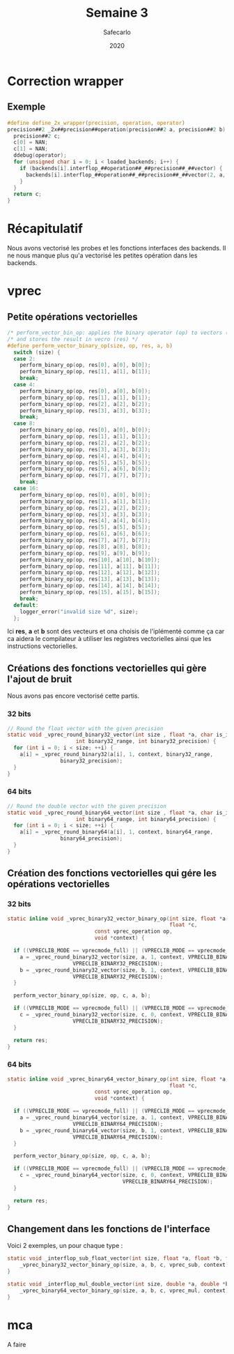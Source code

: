 #+title: Semaine 3
#+author: Safecarlo
#+date: 2020

* Correction wrapper
** Exemple

     #+BEGIN_SRC c
#define define_2x_wrapper(precision, operation, operator)                 
precision##2 _2x##precision##operation(precision##2 a, precision##2 b) {
  precision##2 c;
  c[0] = NAN;
  c[1] = NAN;
  ddebug(operator);                                                     
  for (unsigned char i = 0; i < loaded_backends; i++) {                 
    if (backends[i].interflop_##operation##_##precision##_##vector) {              
      backends[i].interflop_##operation##_##precision##_##vector(2, a, b, c, context[i]);  
    }                                                                   
  }                                                                     
  return c;                                                             
}
     #+END_SRC

* Récapitulatif

  Nous avons vectorisé les probes et les fonctions interfaces des
  backends. Il ne nous manque plus qu'a vectorisé les petites
  opération dans les backends.

* vprec
** Petite opérations vectorielles

  #+begin_src c
/* perform_vector_bin_op: applies the binary operator (op) to vectors (a) and (b) */
/* and stores the result in vecro (res) */
#define perform_vector_binary_op(size, op, res, a, b)
  switch (size) {
  case 2:
    perform_binary_op(op, res[0], a[0], b[0]);
    perform_binary_op(op, res[1], a[1], b[1]);
    break;
  case 4:
    perform_binary_op(op, res[0], a[0], b[0]);
    perform_binary_op(op, res[1], a[1], b[1]);
    perform_binary_op(op, res[2], a[2], b[2]);
    perform_binary_op(op, res[3], a[3], b[3]);
    break;
  case 8:
    perform_binary_op(op, res[0], a[0], b[0]);
    perform_binary_op(op, res[1], a[1], b[1]);
    perform_binary_op(op, res[2], a[2], b[2]);
    perform_binary_op(op, res[3], a[3], b[3]);
    perform_binary_op(op, res[4], a[4], b[4]);
    perform_binary_op(op, res[5], a[5], b[5]);
    perform_binary_op(op, res[6], a[6], b[6]);
    perform_binary_op(op, res[7], a[7], b[7]);
    break;
  case 16:
    perform_binary_op(op, res[0], a[0], b[0]);
    perform_binary_op(op, res[1], a[1], b[1]);
    perform_binary_op(op, res[2], a[2], b[2]);
    perform_binary_op(op, res[3], a[3], b[3]);
    perform_binary_op(op, res[4], a[4], b[4]);
    perform_binary_op(op, res[5], a[5], b[5]);
    perform_binary_op(op, res[6], a[6], b[6]);
    perform_binary_op(op, res[7], a[7], b[7]);
    perform_binary_op(op, res[8], a[8], b[8]);
    perform_binary_op(op, res[9], a[9], b[9]);
    perform_binary_op(op, res[10], a[10], b[10]);
    perform_binary_op(op, res[11], a[11], b[11]);
    perform_binary_op(op, res[12], a[12], b[12]);
    perform_binary_op(op, res[13], a[13], b[13]);
    perform_binary_op(op, res[14], a[14], b[14]);
    perform_binary_op(op, res[15], a[15], b[15]);
    break;
  default:
    logger_error("invalid size %d", size);
  };
  #+end_src

  Ici *res*, *a* et *b* sont des vecteurs et ona choisis de
  l'iplémenté comme ça car ca aidera le compilateur à utiliser les
  registres vectorielles ainsi que les instructions vectorielles.

** Créations des fonctions vectorielles qui gère l'ajout de bruit

   Nous avons pas encore vectorisé cette partis.

*** 32 bits

    #+begin_src c
// Round the float vector with the given precision
static void _vprec_round_binary32_vector(int size , float *a, char is_input, void *context,
					  int binary32_range, int binary32_precision) {
  for (int i = 0; i < size; ++i) {
    a[i] = _vprec_round_binary32(a[i], 1, context, binary32_range,
				 binary32_precision);
  }
}
    #+end_src
    
*** 64 bits

    #+begin_src c
// Round the double vector with the given precision
static void _vprec_round_binary64_vector(int size , float *a, char is_input, void *context,
					  int binary64_range, int binary64_precision) {
  for (int i = 0; i < size; ++i) {
    a[i] = _vprec_round_binary64(a[i], 1, context, binary64_range,
				 binary64_precision);
  }
}
    #+end_src

** Création des fonctions vectorielles qui gére les opérations vectorielles
*** 32 bits

    #+begin_src c
static inline void _vprec_binary32_vector_binary_op(int size, float *a, float *b,
                                                    float *c,
						    const vprec_operation op,
						    void *context) {

  if ((VPRECLIB_MODE == vprecmode_full) || (VPRECLIB_MODE == vprecmode_ib)) {
    a = _vprec_round_binary32_vector(size, a, 1, context, VPRECLIB_BINARY32_RANGE,
				     VPRECLIB_BINARY32_PRECISION);
    b = _vprec_round_binary32_vector(size, b, 1, context, VPRECLIB_BINARY32_RANGE,
				     VPRECLIB_BINARY32_PRECISION);
  }

  perform_vector_binary_op(size, op, c, a, b);

  if ((VPRECLIB_MODE == vprecmode_full) || (VPRECLIB_MODE == vprecmode_ob)) {
    c = _vprec_round_binary32_vector(size, c, 0, context, VPRECLIB_BINARY32_RANGE,
				     VPRECLIB_BINARY32_PRECISION);
  }

  return res;
}
    #+end_src
    
*** 64 bits

    #+begin_src c
static inline void _vprec_binary64_vector_binary_op(int size, float *a, float *b,
                                                    float *c,
						    const vprec_operation op,
						    void *context) {

  if ((VPRECLIB_MODE == vprecmode_full) || (VPRECLIB_MODE == vprecmode_ib)) {
    a = _vprec_round_binary64_vector(size, a, 1, context, VPRECLIB_BINARY64_RANGE,
				     VPRECLIB_BINARY64_PRECISION);
    b = _vprec_round_binary64_vector(size, b, 1, context, VPRECLIB_BINARY64_RANGE,
				     VPRECLIB_BINARY64_PRECISION);
  }

  perform_vector_binary_op(size, op, c, a, b);

  if ((VPRECLIB_MODE == vprecmode_full) || (VPRECLIB_MODE == vprecmode_ob)) {
    c = _vprec_round_binary64_vector(size, c, 0, context, VPRECLIB_BINARY64_RANGE,
                                     VPRECLIB_BINARY64_PRECISION);
  }

  return res;
}
    #+end_src

** Changement dans les fonctions de l'interface

   Voici 2 exemples, un pour chaque type :

   #+begin_src c
static void _interflop_sub_float_vector(int size, float *a, float *b, float *c, void *context) {
    _vprec_binary32_vector_binary_op(size, a, b, c, vprec_sub, context);
}

static void _interflop_mul_double_vector(int size, double *a, double *b, double *c, void *context) {
    _vprec_binary64_vector_binary_op(size, a, b, c, vprec_mul, context);
}
   #+end_src

* mca

  A faire
